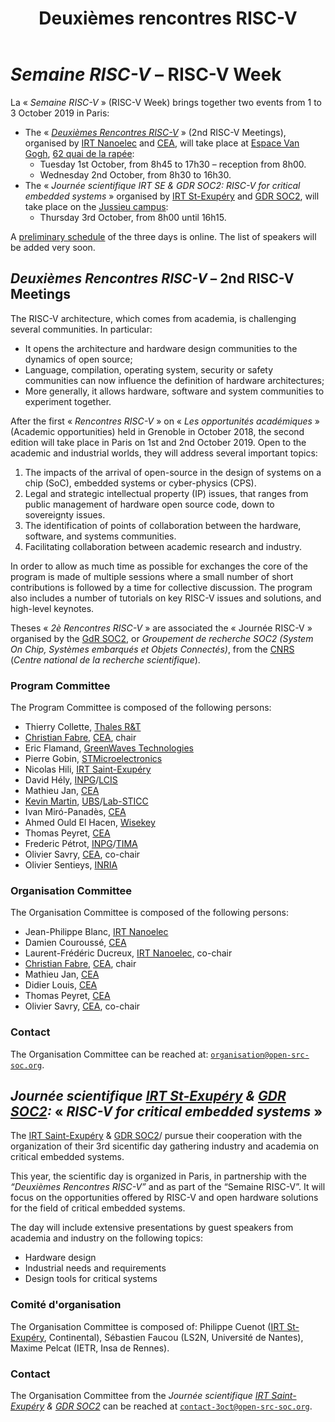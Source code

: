 #+STARTUP: showall
#+OPTIONS: toc:nil
#+title: Deuxièmes rencontres RISC-V

* /Semaine RISC-V/ -- RISC-V Week

La « /Semaine RISC-V/ » (RISC-V Week) brings together two events from
1 to 3 October 2019 in Paris:

- The « [[#mardi][/Deuxièmes Rencontres RISC-V/]] » (2nd RISC-V Meetings),
  organised by [[http://www.irtnanoelec.fr][IRT Nanoelec]] and [[http://www.cea.fr][CEA]], will take place at [[https://espace-van-gogh.com][Espace Van
  Gogh]], [[https://www.openstreetmap.org/?mlat=48.84337&mlon=2.37081#map=19/48.84337/2.37081][62 quai de la rapée]]:
  - Tuesday 1st October, from 8h45 to 17h30 -- reception from 8h00.
  - Wednesday 2nd October, from 8h30 to 16h30.

- The « /Journée scientifique IRT SE & GDR SOC2: RISC-V for critical
  embedded systems/ » organised by [[http://www.irt-saintexupery.com][IRT St-Exupéry]] and [[http://www.gdr-soc.cnrs.fr][GDR SOC2]], will
  take place on the [[https://fr.wikipedia.org/wiki/Campus_de_Jussieu][Jussieu campus]]:
  - Thursday 3rd October, from 8h00 until 16h15.

A [[../programme.html][preliminary schedule]] of the three days is
online. The list of speakers will be added very soon.

** /Deuxièmes Rencontres RISC-V/  -- 2nd RISC-V Meetings
:PROPERTIES:
:CUSTOM_ID: rencontres
:END:

The RISC-V architecture, which comes from academia, is challenging
several communities. In particular:

 - It opens the architecture and hardware design communities to the
   dynamics of open source;
 - Language, compilation, operating system, security or safety
   communities can now influence the definition of hardware
   architectures;
 - More generally, it allows hardware, software and system communities
   to experiment together.

After the first « /Rencontres RISC-V/ » on « /Les opportunités
académiques/ » (Academic opportunities) held in Grenoble in October
2018, the second edition will take place in Paris on 1st and 2nd
October 2019. Open to the academic and industrial worlds, they will
address several important topics:

 1. The impacts of the arrival of open-source in the design of systems
    on a chip (SoC), embedded systems or cyber-physics (CPS).
 2. Legal and strategic intellectual property (IP) issues, that ranges
    from public management of hardware open source code, down to
    sovereignty issues.
 3. The identification of points of collaboration between the
    hardware, software, and systems communities.
 4. Facilitating collaboration between academic research and industry.

In order to allow as much time as possible for exchanges the core of
the program is made of multiple sessions where a small number of short
contributions is followed by a time for collective discussion. The
program also includes a number of tutorials on key RISC-V issues and
solutions, and high-level keynotes.

Theses « /2è Rencontres RISC-V/ » are associated the « Journée RISC-V
» organised by the [[http://www.gdr-soc.cnrs.fr][GdR SOC2]], or /Groupement de recherche SOC2 (System
On Chip, Systèmes embarqués et Objets Connectés)/, from the [[http://www.cnrs.fr][CNRS]]
(/Centre national de la recherche scientifique/).

*** Program Committee

The Program Committee is composed of the following persons:

- Thierry Collette, [[https://www.thalesgroup.com/fr/global/innovation/recherche-technologie][Thales R&T]]
- [[https://fr.linkedin.com/in/christianfabre][Christian Fabre]], [[http://www.cea.fr][CEA]], chair
- Eric Flamand, [[https://greenwaves-technologies.com][GreenWaves Technologies]]
- Pierre Gobin, [[https://www.st.com][STMicroelectronics]]
- Nicolas Hili, [[http://www.irt-saintexupery.com][IRT Saint-Exupéry]]
- David Hély, [[http://www.grenoble-inp.fr][INPG]]/[[http://lcis.grenoble-inp.fr][LCIS]]
- Mathieu Jan, [[http://www.cea.fr][CEA]]
- [[http://www-labsticc.univ-ubs.fr/~kmartin][Kevin Martin]], [[http://www.univ-ubs.fr][UBS]]/[[http://labsticc.fr][Lab-STICC]]
- Ivan Miró-Panadès, [[http://www.cea.fr][CEA]]
- Ahmed Ould El Hacen, [[https://www.wisekey.com][Wisekey]]
- Thomas Peyret, [[http://www.cea.fr][CEA]]
- Frederic Pétrot, [[http://www.grenoble-inp.fr][INPG]]/[[http://tima.univ-grenoble-alpes.fr/tima][TIMA]]
- Olivier Savry, [[http://www.cea.fr][CEA]], co-chair
- Olivier Sentieys, [[https://www.inria.fr][INRIA]]

*** Organisation Committee

The Organisation Committee is composed of the following persons:
- Jean-Philippe Blanc, [[http://www.irtnanoelec.fr][IRT Nanoelec]]
- Damien Couroussé, [[http://www.cea.fr][CEA]]
- Laurent-Frédéric Ducreux, [[http://www.irtnanoelec.fr][IRT Nanoelec]], co-chair
- [[https://fr.linkedin.com/in/christianfabre][Christian Fabre]], [[http://www.cea.fr][CEA]], chair
- Mathieu Jan, [[http://www.cea.fr][CEA]]
- Didier Louis, [[http://www.cea.fr][CEA]]
- Thomas Peyret, [[http://www.cea.fr][CEA]]
- Olivier Savry, [[http://www.cea.fr][CEA]], co-chair

*** Contact

The Organisation Committee can be reached at:
[[mailto:organisation@open-src-soc.org][~organisation@open-src-soc.org~]].


** /Journée scientifique [[http://www.irt-saintexupery.com][IRT St-Exupéry]] & [[http://www.gdr-soc.cnrs.fr][GDR SOC2]]:/ « /RISC-V for critical embedded systems/ »
:PROPERTIES:
:CUSTOM_ID: gdr-soc2
:END:

The [[http://www.irt-saintexupery.com][IRT Saint-Exupéry]] & [[http://www.gdr-soc.cnrs.fr][GDR SOC2]]/ pursue their cooperation with the
organization of their 3rd sicentific day gathering industry and
academia on critical embedded systems.

This year, the scientific day is organized in Paris, in partnership
with the /“Deuxièmes Rencontres RISC-V”/ and as part of the
“Semaine RISC-V”. It will focus on the opportunities offered by RISC-V
and open hardware solutions for the field of critical embedded
systems.

The day will include extensive presentations by guest speakers from
academia and industry on the following topics:

- Hardware design
- Industrial needs and requirements
- Design tools for critical systems

*** Comité d'organisation

The Organisation Committee is composed of: Philippe Cuenot ([[http://www.irt-saintexupery.com][IRT
St-Exupéry]], Continental), Sébastien Faucou (LS2N, Université de
Nantes), Maxime Pelcat (IETR, Insa de Rennes).

*** Contact

The Organisation Committee from the /Journée scientifique [[http://www.irt-saintexupery.com][IRT
Saint-Exupéry]] & [[http://www.gdr-soc.cnrs.fr][GDR SOC2]]/ can be reached at
[[mailto:contact-3oct@open-src-soc.org][=contact-3oct@open-src-soc.org=]].

#+BEGIN_EXPORT html
<p align="center">
<a href="http://www.cea-tech.fr"><img src="./media/logo_CEA.png" alt="Logo CEA" title="CEA" data-align="center" height="100"/></a>
&nbsp;&nbsp;&nbsp;&nbsp;
<a href="http://www.irtnanoelec.fr/fr/"><img src="./media/IRT-nanoelec.png" alt="Logo IRT Nanoelec" title="IRT" data-align="center" height="100"/></a>
</p>
#+END_EXPORT

# pour insérer du html :
# 1. générer d'abord du html approximatif à partif du .org,
# 2. ouvrir le source html produit
# 3. copier dans un BEGIN_EXPORT html
